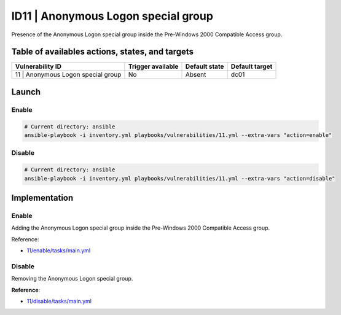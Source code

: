 ID11 | Anonymous Logon special group
=====================================
Presence of the Anonymous Logon special group
inside the Pre-Windows 2000 Compatible Access group.

Table of availables actions, states, and targets
------------------------------------------------
.. list-table::
    :header-rows: 1

    * - Vulnerability ID
      - Trigger available
      - Default state
      - Default target
    * - 11 | Anonymous Logon special group
      - No
      - Absent
      - dc01

Launch
------
Enable
~~~~~~
.. code-block::

    # Current directory: ansible
    ansible-playbook -i inventory.yml playbooks/vulnerabilities/11.yml --extra-vars "action=enable"

Disable
~~~~~~~
.. code-block::

    # Current directory: ansible
    ansible-playbook -i inventory.yml playbooks/vulnerabilities/11.yml --extra-vars "action=disable"

Implementation
--------------
Enable
~~~~~~
Adding the Anonymous Logon special group
inside the Pre-Windows 2000 Compatible Access group.

Reference:

* `11/enable/tasks/main.yml`_

Disable
~~~~~~~
Removing the Anonymous Logon special group.

**Reference**:

* `11/disable/tasks/main.yml`_

.. Hyperlinks
.. _`11/enable/tasks/main.yml`: https://github.com/KenjiEndo15/breakingbAD/blob/main/ansible/roles/vulnerabilities/11/enable/tasks/main.yml
.. _`11/disable/tasks/main.yml`: https://github.com/KenjiEndo15/breakingbAD/blob/main/ansible/roles/vulnerabilities/11/disable/tasks/main.yml